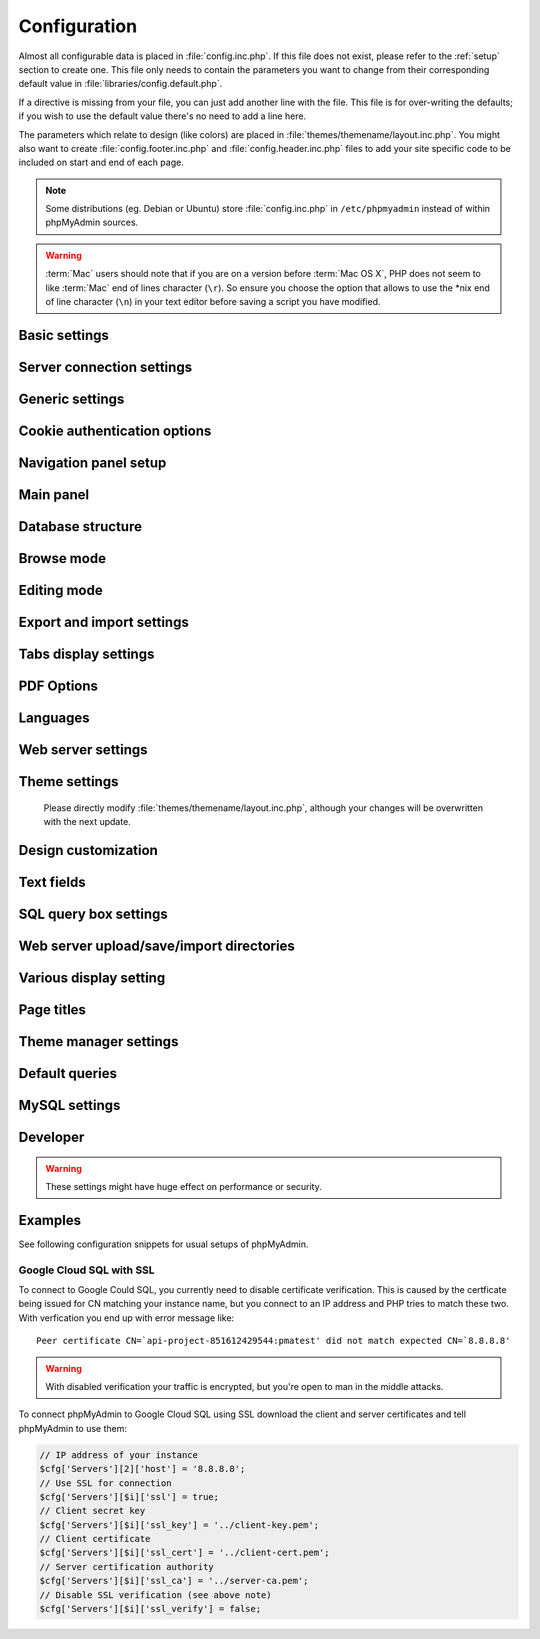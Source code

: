 .. index:: config.inc.php

.. _config:

Configuration
=============

Almost all configurable data is placed in :file:`config.inc.php`. If this file
does not exist, please refer to the :ref:`setup` section to create one. This
file only needs to contain the parameters you want to change from their
corresponding default value in :file:`libraries/config.default.php`.

If a directive is missing from your file, you can just add another line with
the file. This file is for over-writing the defaults; if you wish to use the
default value there's no need to add a line here.

The parameters which relate to design (like colors) are placed in
:file:`themes/themename/layout.inc.php`. You might also want to create
:file:`config.footer.inc.php` and :file:`config.header.inc.php` files to add
your site specific code to be included on start and end of each page.

.. note::

    Some distributions (eg. Debian or Ubuntu) store :file:`config.inc.php` in
    ``/etc/phpmyadmin`` instead of within phpMyAdmin sources.

.. warning::

    :term:`Mac` users should note that if you are on a version before
    :term:`Mac OS X`, PHP does not seem to
    like :term:`Mac` end of lines character (``\r``). So
    ensure you choose the option that allows to use the \*nix end of line
    character (``\n``) in your text editor before saving a script you have
    modified.

Basic settings
--------------

.. config:option:: $cfg['PmaAbsoluteUri']

    :type: string
    :default: ``''``

    .. deprecated:: 4.6.0
        
        This setting is no longer available since phpMyAdmin 4.6.0. Please
        adjust your webserver instead.

    Sets here the complete :term:`URL` (with full path) to your phpMyAdmin
    installation's directory. E.g.
    ``http://www.example.net/path_to_your_phpMyAdmin_directory/``.  Note also
    that the :term:`URL` on most of web servers are case–sensitive. Don’t
    forget the trailing slash at the end.

    Starting with version 2.3.0, it is advisable to try leaving this blank. In
    most cases phpMyAdmin automatically detects the proper setting. Users of
    port forwarding will need to set :config:option:`$cfg['PmaAbsoluteUri']`
    (`more info <https://sourceforge.net/p/phpmyadmin/support-requests/795/>`_).

    A good test is to browse a table, edit a row and save it. There should be
    an error message if phpMyAdmin is having trouble auto–detecting the correct
    value. If you get an error that this must be set or if the autodetect code
    fails to detect your path, please post a bug report on our bug tracker so
    we can improve the code.

    .. seealso:: :ref:`faq1_40`

.. config:option:: $cfg['PmaNoRelation_DisableWarning']

    :type: boolean
    :default: false

    Starting with version 2.3.0 phpMyAdmin offers a lot of features to
    work with master / foreign – tables (see :config:option:`$cfg['Servers'][$i]['pmadb']`).

    If you tried to set this
    up and it does not work for you, have a look on the :guilabel:`Structure` page
    of one database where you would like to use it. You will find a link
    that will analyze why those features have been disabled.

    If you do not want to use those features set this variable to ``true`` to
    stop this message from appearing.

.. config:option:: $cfg['SuhosinDisableWarning']

    :type: boolean
    :default: false

    A warning is displayed on the main page if Suhosin is detected.

    You can set this parameter to ``true`` to stop this message from appearing.

.. config:option:: $cfg['LoginCookieValidityDisableWarning']

    :type: boolean
    :default: false

    A warning is displayed on the main page if the PHP parameter
    session.gc_maxlifetime is lower than cookie validity configured in phpMyAdmin.

    You can set this parameter to ``true`` to stop this message from appearing.

.. config:option:: $cfg['ServerLibraryDifference_DisableWarning']

    :type: boolean
    :default: false

    A warning is displayed on the main page if there is a difference
    between the MySQL library and server version.

    You can set this parameter to ``true`` to stop this message from appearing.

.. config:option:: $cfg['ReservedWordDisableWarning']

    :type: boolean
    :default: false

    This warning is displayed on the Structure page of a table if one or more
    column names match with words which are MySQL reserved.

    If you want to turn off this warning, you can set it to ``true`` and
    warning will no longer be displayed.

.. config:option:: $cfg['TranslationWarningThreshold']

    :type: integer
    :default: 80

    Show warning about incomplete translations on certain threshold.

.. config:option:: $cfg['SendErrorReports']

    :type: string
    :default: ``'ask'``

    Sets the default behavior for JavaScript error reporting.

    Whenever an error is detected in the JavaScript execution, an error report
    may be sent to the phpMyAdmin team if the user agrees.

    The default setting of ``'ask'`` will ask the user everytime there is a new
    error report. However you can set this parameter to ``'always'`` to send error
    reports without asking for confirmation or you can set it to ``'never'`` to
    never send error reports.

    This directive is available both in the configuration file and in users
    preferences. If the person in charge of a multi-user installation prefers
    to disable this feature for all users, a value of ``'never'`` should be
    set, and the :config:option:`$cfg['UserprefsDisallow']` directive should
    contain ``'SendErrorReports'`` in one of its array values.

.. config:option:: $cfg['ConsoleEnterExecutes']

    :type: boolean
    :default: false

    Setting this to ``true`` allows the user to execute queries by pressing Enter
    instead of Ctrl+Enter. A new line can be inserted by pressing Shift + Enter.

    The behaviour of the console can be temporarily changed using console's
    settings interface.

.. config:option:: $cfg['AllowThirdPartyFraming']

    :type: boolean
    :default: false

    Setting this to ``true`` allows phpMyAdmin to be included inside a frame,
    and is a potential security hole allowing cross-frame scripting attacks or
    clickjacking.

Server connection settings
--------------------------

.. config:option:: $cfg['Servers']

    :type: array
    :default: one server array with settings listed below

    Since version 1.4.2, phpMyAdmin supports the administration of multiple
    MySQL servers. Therefore, a :config:option:`$cfg['Servers']`-array has been
    added which contains the login information for the different servers. The
    first :config:option:`$cfg['Servers'][$i]['host']` contains the hostname of
    the first server, the second :config:option:`$cfg['Servers'][$i]['host']`
    the hostname of the second server, etc. In
    :file:`libraries/config.default.php`, there is only one section for server
    definition, however you can put as many as you need in
    :file:`config.inc.php`, copy that block or needed parts (you don't have to
    define all settings, just those you need to change).

    .. note::

        The :config:option:`$cfg['Servers']` array starts with
        $cfg['Servers'][1]. Do not use $cfg['Servers'][0]. If you want more
        than one server, just copy following section (including $i
        incrementation) serveral times. There is no need to define full server
        array, just define values you need to change.


.. config:option:: $cfg['Servers'][$i]['host']

    :type: string
    :default: ``'localhost'``

    The hostname or :term:`IP` address of your $i-th MySQL-server. E.g.
    ``localhost``.

    Possible values are:

    * hostname, e.g., ``'localhost'`` or ``'mydb.example.org'``
    * IP address, e.g., ``'127.0.0.1'`` or ``'192.168.10.1'``
    * dot - ``'.'``, i.e., use named pipes on windows systems
    * empty - ``''``, disables this server

    .. note::

        phpMyAdmin supports connecting to MySQL servers reachable via IPv6 only.
		To connect to an IPv6 MySQL server, enter its IPv6 address in this field.

.. config:option:: $cfg['Servers'][$i]['port']

    :type: string
    :default: ``''``

    The port-number of your $i-th MySQL-server. Default is 3306 (leave
    blank).

    .. note::

       If you use ``localhost`` as the hostname, MySQL ignores this port number
       and connects with the socket, so if you want to connect to a port
       different from the default port, use ``127.0.0.1`` or the real hostname
       in :config:option:`$cfg['Servers'][$i]['host']`.

.. config:option:: $cfg['Servers'][$i]['socket']

    :type: string
    :default: ``''``

    The path to the socket to use. Leave blank for default. To determine
    the correct socket, check your MySQL configuration or, using the
    :command:`mysql` command–line client, issue the ``status`` command. Among the
    resulting information displayed will be the socket used.

.. config:option:: $cfg['Servers'][$i]['ssl']

    :type: boolean
    :default: false

    Whether to enable SSL for the connection between phpMyAdmin and the MySQL server.

    When using the ``'mysql'`` extension,
    none of the remaining ``'ssl...'`` configuration options apply.

    We strongly recommend the ``'mysqli'`` extension when using this option.

    .. seealso:: :ref:`example-google-ssl`

.. config:option:: $cfg['Servers'][$i]['ssl_key']

    :type: string
    :default: NULL

    Path to the key file when using SSL for connecting to the MySQL server.

    For example:

    .. code-block:: php

        $cfg['Servers'][$i]['ssl_key'] = '/etc/mysql/server-key.pem';

    .. seealso:: :ref:`example-google-ssl`

.. config:option:: $cfg['Servers'][$i]['ssl_cert']

    :type: string
    :default: NULL

    Path to the cert file when using SSL for connecting to the MySQL server.

    .. seealso:: :ref:`example-google-ssl`

.. config:option:: $cfg['Servers'][$i]['ssl_ca']

    :type: string
    :default: NULL

    Path to the CA file when using SSL for connecting to the MySQL server.

    .. seealso:: :ref:`example-google-ssl`

.. config:option:: $cfg['Servers'][$i]['ssl_ca_path']

    :type: string
    :default: NULL

    Directory containing trusted SSL CA certificates in PEM format.

.. config:option:: $cfg['Servers'][$i]['ssl_ciphers']

    :type: string
    :default: NULL

    List of allowable ciphers for SSL connections to the MySQL server.

.. config:option:: $cfg['Servers'][$i]['ssl_verify']

    :type: boolean
    :default: true

    If your PHP install uses the MySQL Native Driver (mysqlnd), your
    MySQL server is 5.6 or later, and your SSL certificate is self-signed,
    there is a chance your SSL connection will fail due to validation.
    Setting this to ``false`` will disable the validation check.

    Since PHP 5.6.0 it also verifies whether server name matches CN of it's
    certificate. There is currently no way to disable just this check without
    disabling complete SSL verification.

    .. note::

        This flag only works with PHP 5.6.16 or later.

    .. seealso:: :ref:`example-google-ssl`

.. config:option:: $cfg['Servers'][$i]['connect_type']

    :type: string
    :default: ``'tcp'``

    What type connection to use with the MySQL server. Your options are
    ``'socket'`` and ``'tcp'``. It defaults to tcp as that is nearly guaranteed
    to be available on all MySQL servers, while sockets are not supported on
    some platforms. To use the socket mode, your MySQL server must be on the
    same machine as the Web server.

.. config:option:: $cfg['Servers'][$i]['compress']

    :type: boolean
    :default: false

    Whether to use a compressed protocol for the MySQL server connection
    or not (experimental).

.. _controlhost:
.. config:option:: $cfg['Servers'][$i]['controlhost']

    :type: string
    :default: ``''``

    Permits to use an alternate host to hold the configuration storage
    data.

.. _controlport:
.. config:option:: $cfg['Servers'][$i]['controlport']

    :type: string
    :default: ``''``

    Permits to use an alternate port to connect to the host that
    holds the configuration storage.

.. _controluser:
.. config:option:: $cfg['Servers'][$i]['controluser']

    :type: string
    :default: ``''``

.. config:option:: $cfg['Servers'][$i]['controlpass']

    :type: string
    :default: ``''``

    This special account is used for 2 distinct purposes: to make possible all
    relational features (see :config:option:`$cfg['Servers'][$i]['pmadb']`).

    .. versionchanged:: 2.2.5
        those were called ``stduser`` and ``stdpass``

    .. seealso:: :ref:`setup`, :ref:`authentication_modes`, :ref:`linked-tables`

.. config:option:: $cfg['Servers'][$i]['auth_type']

    :type: string
    :default: ``'cookie'``

    Whether config or cookie or :term:`HTTP` or signon authentication should be
    used for this server.

    * 'config' authentication (``$auth_type = 'config'``) is the plain old
      way: username and password are stored in :file:`config.inc.php`.
    * 'cookie' authentication mode (``$auth_type = 'cookie'``) allows you to
      log in as any valid MySQL user with the help of cookies.
    * 'http' authentication allows you to log in as any
      valid MySQL user via HTTP-Auth.
    * 'signon' authentication mode (``$auth_type = 'signon'``) allows you to
      log in from prepared PHP session data or using supplied PHP script.

    .. seealso:: :ref:`authentication_modes`

.. _servers_auth_http_realm:
.. config:option:: $cfg['Servers'][$i]['auth_http_realm']

    :type: string
    :default: ``''``

    When using auth\_type = ``http``, this field allows to define a custom
    :term:`HTTP` Basic Auth Realm which will be displayed to the user. If not
    explicitly specified in your configuration, a string combined of
    "phpMyAdmin " and either :config:option:`$cfg['Servers'][$i]['verbose']` or
    :config:option:`$cfg['Servers'][$i]['host']` will be used.

.. _servers_user:
.. config:option:: $cfg['Servers'][$i]['user']

    :type: string
    :default: ``'root'``

.. config:option:: $cfg['Servers'][$i]['password']

    :type: string
    :default: ``''``

    When using :config:option:`$cfg['Servers'][$i]['auth_type']` set to
    'config', this is the user/password-pair which phpMyAdmin will use to
    connect to the MySQL server. This user/password pair is not needed when
    :term:`HTTP` or cookie authentication is used
    and should be empty.

.. _servers_nopassword:
.. config:option:: $cfg['Servers'][$i]['nopassword']

    :type: boolean
    :default: false

    Allow attempt to log in without password when a login with password
    fails. This can be used together with http authentication, when
    authentication is done some other way and phpMyAdmin gets user name
    from auth and uses empty password for connecting to MySQL. Password
    login is still tried first, but as fallback, no password method is
    tried.

.. _servers_only_db:
.. config:option:: $cfg['Servers'][$i]['only_db']

    :type: string or array
    :default: ``''``

    If set to a (an array of) database name(s), only this (these)
    database(s) will be shown to the user. Since phpMyAdmin 2.2.1,
    this/these database(s) name(s) may contain MySQL wildcards characters
    ("\_" and "%"): if you want to use literal instances of these
    characters, escape them (I.E. use ``'my\_db'`` and not ``'my_db'``).

    This setting is an efficient way to lower the server load since the
    latter does not need to send MySQL requests to build the available
    database list. But **it does not replace the privileges rules of the
    MySQL database server**. If set, it just means only these databases
    will be displayed but **not that all other databases can't be used.**

    An example of using more that one database:

    .. code-block:: php

        $cfg['Servers'][$i]['only_db'] = array('db1', 'db2');

    .. versionchanged:: 4.0.0
        Previous versions permitted to specify the display order of
        the database names via this directive.

.. config:option:: $cfg['Servers'][$i]['hide_db']

    :type: string
    :default: ``''``

    Regular expression for hiding some databases from unprivileged users.
    This only hides them from listing, but a user is still able to access
    them (using, for example, the SQL query area). To limit access, use
    the MySQL privilege system.  For example, to hide all databases
    starting with the letter "a", use

    .. code-block:: php

        $cfg['Servers'][$i]['hide_db'] = '^a';

    and to hide both "db1" and "db2" use

    .. code-block:: php

        $cfg['Servers'][$i]['hide_db'] = '^(db1|db2)$';

    More information on regular expressions can be found in the `PCRE
    pattern syntax
    <http://php.net/manual/en/reference.pcre.pattern.syntax.php>`_ portion
    of the PHP reference manual.

.. config:option:: $cfg['Servers'][$i]['verbose']

    :type: string
    :default: ``''``

    Only useful when using phpMyAdmin with multiple server entries. If
    set, this string will be displayed instead of the hostname in the
    pull-down menu on the main page. This can be useful if you want to
    show only certain databases on your system, for example. For HTTP
    auth, all non-US-ASCII characters will be stripped.

.. config:option:: $cfg['Servers'][$i]['pmadb']

    :type: string
    :default: ``''``

    The name of the database containing the phpMyAdmin configuration
    storage.

    See the :ref:`linked-tables`  section in this document to see the benefits of
    this feature, and for a quick way of creating this database and the needed
    tables.

    If you are the only user of this phpMyAdmin installation, you can use your
    current database to store those special tables; in this case, just put your
    current database name in :config:option:`$cfg['Servers'][$i]['pmadb']`. For a
    multi-user installation, set this parameter to the name of your central
    database containing the phpMyAdmin configuration storage.

.. _bookmark:
.. config:option:: $cfg['Servers'][$i]['bookmarktable']

    :type: string or false
    :default: ``''``

    Since release 2.2.0 phpMyAdmin allows users to bookmark queries. This
    can be useful for queries you often run. To allow the usage of this
    functionality:

    * set up :config:option:`$cfg['Servers'][$i]['pmadb']` and the phpMyAdmin configuration storage
    * enter the table name in :config:option:`$cfg['Servers'][$i]['bookmarktable']`

    This feature can be disabled by setting the configuration to ``false``.

.. _relation:
.. config:option:: $cfg['Servers'][$i]['relation']

    :type: string or false
    :default: ``''``

    Since release 2.2.4 you can describe, in a special 'relation' table,
    which column is a key in another table (a foreign key). phpMyAdmin
    currently uses this to:

    * make clickable, when you browse the master table, the data values that
      point to the foreign table;
    * display in an optional tool-tip the "display column" when browsing the
      master table, if you move the mouse to a column containing a foreign
      key (use also the 'table\_info' table); (see :ref:`faqdisplay`)
    * in edit/insert mode, display a drop-down list of possible foreign keys
      (key value and "display column" are shown) (see :ref:`faq6_21`)
    * display links on the table properties page, to check referential
      integrity (display missing foreign keys) for each described key;
    * in query-by-example, create automatic joins (see :ref:`faq6_6`)
    * enable you to get a :term:`PDF` schema of
      your database (also uses the table\_coords table).

    The keys can be numeric or character.

    To allow the usage of this functionality:

    * set up :config:option:`$cfg['Servers'][$i]['pmadb']` and the phpMyAdmin configuration storage
    * put the relation table name in :config:option:`$cfg['Servers'][$i]['relation']`
    * now as normal user open phpMyAdmin and for each one of your tables
      where you want to use this feature, click :guilabel:`Structure/Relation view/`
      and choose foreign columns.

    This feature can be disabled by setting the configuration to ``false``.

    .. note::

        In the current version, ``master_db`` must be the same as ``foreign_db``.
        Those columns have been put in future development of the cross-db
        relations.

.. _table_info:
.. config:option:: $cfg['Servers'][$i]['table_info']

    :type: string or false
    :default: ``''``

    Since release 2.3.0 you can describe, in a special 'table\_info'
    table, which column is to be displayed as a tool-tip when moving the
    cursor over the corresponding key. This configuration variable will
    hold the name of this special table. To allow the usage of this
    functionality:

    * set up :config:option:`$cfg['Servers'][$i]['pmadb']` and the phpMyAdmin configuration storage
    * put the table name in :config:option:`$cfg['Servers'][$i]['table\_info']` (e.g.
      ``pma__table_info``)
    * then for each table where you want to use this feature, click
      "Structure/Relation view/Choose column to display" to choose the
      column.

    This feature can be disabled by setting the configuration to ``false``.

    .. seealso:: :ref:`faqdisplay`

.. _table_coords:
.. config:option:: $cfg['Servers'][$i]['table_coords']

    :type: string or false
    :default: ``''``

.. config:option:: $cfg['Servers'][$i]['pdf_pages']

    :type: string or false
    :default: ``''``

    Since release 2.3.0 you can have phpMyAdmin create :term:`PDF` pages
    showing the relations between your tables. Further, the designer interface
    permits visually managing the relations. To do this it needs two tables
    "pdf\_pages" (storing information about the available :term:`PDF` pages)
    and "table\_coords" (storing coordinates where each table will be placed on
    a :term:`PDF` schema output).  You must be using the "relation" feature.

    To allow the usage of this functionality:

    * set up :config:option:`$cfg['Servers'][$i]['pmadb']` and the phpMyAdmin configuration storage
    * put the correct table names in
      :config:option:`$cfg['Servers'][$i]['table\_coords']` and
      :config:option:`$cfg['Servers'][$i]['pdf\_pages']`

    This feature can be disabled by setting either of the configurations to ``false``.

    .. seealso:: :ref:`faqpdf`.

.. _col_com:
.. config:option:: $cfg['Servers'][$i]['column_info']

    :type: string or false
    :default: ``''``

    This part requires a content update!  Since release 2.3.0 you can
    store comments to describe each column for each table. These will then
    be shown on the "printview".

    Starting with release 2.5.0, comments are consequently used on the table
    property pages and table browse view, showing up as tool-tips above the
    column name (properties page) or embedded within the header of table in
    browse view. They can also be shown in a table dump. Please see the
    relevant configuration directives later on.

    Also new in release 2.5.0 is a MIME- transformation system which is also
    based on the following table structure. See :ref:`transformations` for
    further information. To use the MIME- transformation system, your
    column\_info table has to have the three new columns 'mimetype',
    'transformation', 'transformation\_options'.

    Starting with release 4.3.0, a new input-oriented transformation system
    has been introduced. Also, backward compatibility code used in the old
    transformations system was removed. As a result, an update to column\_info
    table is necessary for previous transformations and the new input-oriented
    transformation system to work. phpMyAdmin will upgrade it automatically
    for you by analyzing your current column\_info table structure.
    However, if something goes wrong with the auto-upgrade then you can
    use the SQL script found in ``./sql/upgrade_column_info_4_3_0+.sql``
    to upgrade it manually.

    To allow the usage of this functionality:

    * set up :config:option:`$cfg['Servers'][$i]['pmadb']` and the phpMyAdmin configuration storage
    * put the table name in :config:option:`$cfg['Servers'][$i]['column\_info']` (e.g.
      ``pma__column_info``)
    * to update your PRE-2.5.0 Column\_comments table use this:  and
      remember that the Variable in :file:`config.inc.php` has been renamed from
      :config:option:`$cfg['Servers'][$i]['column\_comments']` to
      :config:option:`$cfg['Servers'][$i]['column\_info']`

      .. code-block:: mysql

           ALTER TABLE `pma__column_comments`
           ADD `mimetype` VARCHAR( 255 ) NOT NULL,
           ADD `transformation` VARCHAR( 255 ) NOT NULL,
           ADD `transformation_options` VARCHAR( 255 ) NOT NULL;
    * to update your PRE-4.3.0 Column\_info table manually use this
      ``./sql/upgrade_column_info_4_3_0+.sql`` SQL script.

    This feature can be disabled by setting the configuration to ``false``.

    .. note::

        For auto-upgrade functionality to work, your
        ``$cfg['Servers'][$i]['controluser']`` must have ALTER privilege on
        ``phpmyadmin`` database. See the `MySQL documentation for GRANT
        <http://dev.mysql.com/doc/refman/5.7/en/grant.html>`_ on how to
        ``GRANT`` privileges to a user.

.. _history:
.. config:option:: $cfg['Servers'][$i]['history']

    :type: string or false
    :default: ``''``

    Since release 2.5.0 you can store your :term:`SQL` history, which means all
    queries you entered manually into the phpMyAdmin interface. If you don't
    want to use a table-based history, you can use the JavaScript-based
    history.

    Using that, all your history items are deleted when closing the window.
    Using :config:option:`$cfg['QueryHistoryMax']` you can specify an amount of
    history items you want to have on hold. On every login, this list gets cut
    to the maximum amount.

    The query history is only available if JavaScript is enabled in
    your browser.

    To allow the usage of this functionality:

    * set up :config:option:`$cfg['Servers'][$i]['pmadb']` and the phpMyAdmin configuration storage
    * put the table name in :config:option:`$cfg['Servers'][$i]['history']` (e.g.
      ``pma__history``)

    This feature can be disabled by setting the configuration to ``false``.

.. _recent:
.. config:option:: $cfg['Servers'][$i]['recent']

    :type: string or false
    :default: ``''``

    Since release 3.5.0 you can show recently used tables in the
    navigation panel. It helps you to jump across table directly, without
    the need to select the database, and then select the table. Using
    :config:option:`$cfg['NumRecentTables']` you can configure the maximum number
    of recent tables shown. When you select a table from the list, it will jump to
    the page specified in :config:option:`$cfg['NavigationTreeDefaultTabTable']`.

    Without configuring the storage, you can still access the recently used tables,
    but it will disappear after you logout.

    To allow the usage of this functionality persistently:

    * set up :config:option:`$cfg['Servers'][$i]['pmadb']` and the phpMyAdmin configuration storage
    * put the table name in :config:option:`$cfg['Servers'][$i]['recent']` (e.g.
      ``pma__recent``)

    This feature can be disabled by setting the configuration to ``false``.

.. _favorite:
.. config:option:: $cfg['Servers'][$i]['favorite']

    :type: string or false
    :default: ``''``

    Since release 4.2.0 you can show a list of selected tables in the
    navigation panel. It helps you to jump to the table directly, without
    the need to select the database, and then select the table. When you
    select a table from the list, it will jump to the page specified in
    :config:option:`$cfg['NavigationTreeDefaultTabTable']`.
    
    You can add tables to this list or remove tables from it in database
    structure page by clicking on the star icons next to table names. Using
    :config:option:`$cfg['NumFavoriteTables']` you can configure the maximum
    number of favorite tables shown.

    Without configuring the storage, you can still access the favorite tables,
    but it will disappear after you logout.

    To allow the usage of this functionality persistently:

    * set up :config:option:`$cfg['Servers'][$i]['pmadb']` and the phpMyAdmin configuration storage
    * put the table name in :config:option:`$cfg['Servers'][$i]['favorite']` (e.g.
      ``pma__favorite``)

    This feature can be disabled by setting the configuration to ``false``.

.. _table_uiprefs:
.. config:option:: $cfg['Servers'][$i]['table_uiprefs']

    :type: string or false
    :default: ``''``

    Since release 3.5.0 phpMyAdmin can be configured to remember several
    things (sorted column :config:option:`$cfg['RememberSorting']`, column order,
    and column visibility from a database table) for browsing tables. Without
    configuring the storage, these features still can be used, but the values will
    disappear after you logout.

    To allow the usage of these functionality persistently:

    * set up :config:option:`$cfg['Servers'][$i]['pmadb']` and the phpMyAdmin configuration storage
    * put the table name in :config:option:`$cfg['Servers'][$i]['table\_uiprefs']` (e.g.
      ``pma__table_uiprefs``)

    This feature can be disabled by setting the configuration to ``false``.

.. _configurablemenus:
.. config:option:: $cfg['Servers'][$i]['users']

    :type: string or false
    :default: ``''``

.. config:option:: $cfg['Servers'][$i]['usergroups']

    :type: string or false
    :default: ``''``

    Since release 4.1.0 you can create different user groups with menu items
    attached to them. Users can be assigned to these groups and the logged in
    user would only see menu items configured to the usergroup he is assigned to.
    To do this it needs two tables "usergroups" (storing allowed menu items for each
    user group) and "users" (storing users and their assignments to user groups).

    To allow the usage of this functionality:

    * set up :config:option:`$cfg['Servers'][$i]['pmadb']` and the phpMyAdmin configuration storage
    * put the correct table names in
      :config:option:`$cfg['Servers'][$i]['users']` (e.g. ``pma__users``) and
      :config:option:`$cfg['Servers'][$i]['usergroups']` (e.g. ``pma__usergroups``)

    This feature can be disabled by setting either of the configurations to ``false``.

.. _navigationhiding:
.. config:option:: $cfg['Servers'][$i]['navigationhiding']

    :type: string or false
    :default: ``''``

    Since release 4.1.0 you can hide/show items in the navigation tree.

    To allow the usage of this functionality:

    * set up :config:option:`$cfg['Servers'][$i]['pmadb']` and the phpMyAdmin configuration storage
    * put the table name in :config:option:`$cfg['Servers'][$i]['navigationhiding']` (e.g.
      ``pma__navigationhiding``)

    This feature can be disabled by setting the configuration to ``false``.

.. _central_columns:
.. config:option:: $cfg['Servers'][$i]['central_columns']

    :type: string or false
    :default: ``''``

    Since release 4.3.0 you can have a central list of columns per database.
    You can add/remove columns to the list as per your requirement. These columns
    in the central list will be available to use while you create a new column for
    a table or create a table itself. You can select a column from central list
    while creating a new column, it will save you from writing the same column definition
    over again or from writing different names for similar column.

    To allow the usage of this functionality:

    * set up :config:option:`$cfg['Servers'][$i]['pmadb']` and the phpMyAdmin configuration storage
    * put the table name in :config:option:`$cfg['Servers'][$i]['central_columns']` (e.g.
      ``pma__central_columns``)

    This feature can be disabled by setting the configuration to ``false``.

.. _designer_settings:
.. config:option:: $cfg['Servers'][$i]['designer_settings']

    :type: string or false
    :default: ``''``

    Since release 4.5.0 your designer settings can be remembered.
    Your choice regarding 'Angular/Direct Links', 'Snap to Grid', 'Toggle Relation Lines',
    'Small/Big All', 'Move Menu' and 'Pin Text' can be remembered persistently.

    To allow the usage of this functionality:

    * set up :config:option:`$cfg['Servers'][$i]['pmadb']` and the phpMyAdmin configuration storage
    * put the table name in :config:option:`$cfg['Servers'][$i]['designer_settings']` (e.g.
      ``pma__designer_settings``)

    This feature can be disabled by setting the configuration to ``false``.

.. _savedsearches:
.. config:option:: $cfg['Servers'][$i]['savedsearches']

    :type: string or false
    :default: ``''``

    Since release 4.2.0 you can save and load query-by-example searches from the Database > Query panel.

    To allow the usage of this functionality:

    * set up :config:option:`$cfg['Servers'][$i]['pmadb']` and the phpMyAdmin configuration storage
    * put the table name in :config:option:`$cfg['Servers'][$i]['savedsearches']` (e.g.
      ``pma__savedsearches``)

    This feature can be disabled by setting the configuration to ``false``.

.. _export_templates:
.. config:option:: $cfg['Servers'][$i]['export_templates']

    :type: string or false
    :default: ``''``

    Since release 4.5.0 you can save and load export templates.

    To allow the usage of this functionality:

    * set up :config:option:`$cfg['Servers'][$i]['pmadb']` and the phpMyAdmin configuration storage
    * put the table name in :config:option:`$cfg['Servers'][$i]['export_templates']` (e.g.
      ``pma__export_templates``)

    This feature can be disabled by setting the configuration to ``false``.

.. _tracking:
.. config:option:: $cfg['Servers'][$i]['tracking']

    :type: string or false
    :default: ``''``

    Since release 3.3.x a tracking mechanism is available. It helps you to
    track every :term:`SQL` command which is
    executed by phpMyAdmin. The mechanism supports logging of data
    manipulation and data definition statements. After enabling it you can
    create versions of tables.

    The creation of a version has two effects:

    * phpMyAdmin saves a snapshot of the table, including structure and
      indexes.
    * phpMyAdmin logs all commands which change the structure and/or data of
      the table and links these commands with the version number.

    Of course you can view the tracked changes. On the :guilabel:`Tracking`
    page a complete report is available for every version. For the report you
    can use filters, for example you can get a list of statements within a date
    range. When you want to filter usernames you can enter \* for all names or
    you enter a list of names separated by ','. In addition you can export the
    (filtered) report to a file or to a temporary database.

    To allow the usage of this functionality:

    * set up :config:option:`$cfg['Servers'][$i]['pmadb']` and the phpMyAdmin configuration storage
    * put the table name in :config:option:`$cfg['Servers'][$i]['tracking']` (e.g.
      ``pma__tracking``)

    This feature can be disabled by setting the configuration to ``false``.

.. _tracking2:
.. config:option:: $cfg['Servers'][$i]['tracking_version_auto_create']

    :type: boolean
    :default: false

    Whether the tracking mechanism creates versions for tables and views
    automatically.

    If this is set to true and you create a table or view with

    * CREATE TABLE ...
    * CREATE VIEW ...

    and no version exists for it, the mechanism will create a version for
    you automatically.

.. _tracking3:
.. config:option:: $cfg['Servers'][$i]['tracking_default_statements']

    :type: string
    :default: ``'CREATE TABLE,ALTER TABLE,DROP TABLE,RENAME TABLE,CREATE INDEX,DROP INDEX,INSERT,UPDATE,DELETE,TRUNCATE,REPLACE,CREATE VIEW,ALTER VIEW,DROP VIEW,CREATE DATABASE,ALTER DATABASE,DROP DATABASE'``

    Defines the list of statements the auto-creation uses for new
    versions.

.. _tracking4:
.. config:option:: $cfg['Servers'][$i]['tracking_add_drop_view']

    :type: boolean
    :default: true

    Whether a DROP VIEW IF EXISTS statement will be added as first line to
    the log when creating a view.

.. _tracking5:
.. config:option:: $cfg['Servers'][$i]['tracking_add_drop_table']

    :type: boolean
    :default: true

    Whether a DROP TABLE IF EXISTS statement will be added as first line
    to the log when creating a table.

.. _tracking6:
.. config:option:: $cfg['Servers'][$i]['tracking_add_drop_database']

    :type: boolean
    :default: true

    Whether a DROP DATABASE IF EXISTS statement will be added as first
    line to the log when creating a database.

.. _userconfig:
.. config:option:: $cfg['Servers'][$i]['userconfig']

    :type: string or false
    :default: ``''``

    Since release 3.4.x phpMyAdmin allows users to set most preferences by
    themselves and store them in the database.

    If you don't allow for storing preferences in
    :config:option:`$cfg['Servers'][$i]['pmadb']`, users can still personalize
    phpMyAdmin, but settings will be saved in browser's local storage, or, it
    is is unavailable, until the end of session.

    To allow the usage of this functionality:

    * set up :config:option:`$cfg['Servers'][$i]['pmadb']` and the phpMyAdmin configuration storage
    * put the table name in :config:option:`$cfg['Servers'][$i]['userconfig']`

    This feature can be disabled by setting the configuration to ``false``.

.. config:option:: $cfg['Servers'][$i]['MaxTableUiprefs']

    :type: integer
    :default: 100

    Maximum number of rows saved in
    :config:option:`$cfg['Servers'][$i]['table_uiprefs']` table.

    When tables are dropped or renamed,
    :config:option:`$cfg['Servers'][$i]['table_uiprefs']` may contain invalid data
    (referring to tables which no longer exist). We only keep this number of newest
    rows in :config:option:`$cfg['Servers'][$i]['table_uiprefs']` and automatically
    delete older rows.

.. config:option:: $cfg['Servers'][$i]['SessionTimeZone']

    :type: string
    :default: ``''``

    Sets the time zone used by phpMyAdmin. Leave blank to use the time zone of your
    database server. Possible values are explained at
    http://dev.mysql.com/doc/refman/5.7/en/time-zone-support.html

    This is useful when your database server uses a time zone which is different from the
    time zone you want to use in phpMyAdmin.

.. config:option:: $cfg['Servers'][$i]['AllowRoot']

    :type: boolean
    :default: true

    Whether to allow root access. This is just a shortcut for the
    :config:option:`$cfg['Servers'][$i]['AllowDeny']['rules']` below.

.. config:option:: $cfg['Servers'][$i]['AllowNoPassword']

    :type: boolean
    :default: false

    Whether to allow logins without a password. The default value of
    ``false`` for this parameter prevents unintended access to a MySQL
    server with was left with an empty password for root or on which an
    anonymous (blank) user is defined.

.. _servers_allowdeny_order:
.. config:option:: $cfg['Servers'][$i]['AllowDeny']['order']

    :type: string
    :default: ``''``

    If your rule order is empty, then :term:`IP`
    authorization is disabled.

    If your rule order is set to
    ``'deny,allow'`` then the system applies all deny rules followed by
    allow rules. Access is allowed by default. Any client which does not
    match a Deny command or does match an Allow command will be allowed
    access to the server.

    If your rule order is set to ``'allow,deny'``
    then the system applies all allow rules followed by deny rules. Access
    is denied by default. Any client which does not match an Allow
    directive or does match a Deny directive will be denied access to the
    server.

    If your rule order is set to ``'explicit'``, authorization is
    performed in a similar fashion to rule order 'deny,allow', with the
    added restriction that your host/username combination **must** be
    listed in the *allow* rules, and not listed in the *deny* rules. This
    is the **most** secure means of using Allow/Deny rules, and was
    available in Apache by specifying allow and deny rules without setting
    any order.

    Please also see :config:option:`$cfg['TrustedProxies']` for
    detecting IP address behind proxies.

.. _servers_allowdeny_rules:
.. config:option:: $cfg['Servers'][$i]['AllowDeny']['rules']

    :type: array of strings
    :default: array()

    The general format for the rules is as such:

    .. code-block:: none

        <'allow' | 'deny'> <username> [from] <ipmask>

    If you wish to match all users, it is possible to use a ``'%'`` as a
    wildcard in the *username* field.

    There are a few shortcuts you can
    use in the *ipmask* field as well (please note that those containing
    SERVER\_ADDRESS might not be available on all webservers):

    .. code-block:: none


        'all' -> 0.0.0.0/0
        'localhost' -> 127.0.0.1/8
        'localnetA' -> SERVER_ADDRESS/8
        'localnetB' -> SERVER_ADDRESS/16
        'localnetC' -> SERVER_ADDRESS/24

    Having an empty rule list is equivalent to either using ``'allow %
    from all'`` if your rule order is set to ``'deny,allow'`` or ``'deny %
    from all'`` if your rule order is set to ``'allow,deny'`` or
    ``'explicit'``.

    For the :term:`IP address` matching
    system, the following work:

    * ``xxx.xxx.xxx.xxx`` (an exact :term:`IP address`)
    * ``xxx.xxx.xxx.[yyy-zzz]`` (an :term:`IP address` range)
    * ``xxx.xxx.xxx.xxx/nn`` (CIDR, Classless Inter-Domain Routing type :term:`IP` addresses)

    But the following does not work:

    * ``xxx.xxx.xxx.xx[yyy-zzz]`` (partial :term:`IP` address range)

    For :term:`IPv6` addresses, the following work:

    * ``xxxx:xxxx:xxxx:xxxx:xxxx:xxxx:xxxx:xxxx`` (an exact :term:`IPv6` address)
    * ``xxxx:xxxx:xxxx:xxxx:xxxx:xxxx:xxxx:[yyyy-zzzz]`` (an :term:`IPv6` address range)
    * ``xxxx:xxxx:xxxx:xxxx/nn`` (CIDR, Classless Inter-Domain Routing type :term:`IPv6` addresses)

    But the following does not work:

    * ``xxxx:xxxx:xxxx:xxxx:xxxx:xxxx:xxxx:xx[yyy-zzz]`` (partial :term:`IPv6` address range)

.. config:option:: $cfg['Servers'][$i]['DisableIS']

    :type: boolean
    :default: false

    Disable using ``INFORMATION_SCHEMA`` to retrieve information (use
    ``SHOW`` commands instead), because of speed issues when many
    databases are present. Currently used in some parts of the code, more
    to come.

.. config:option:: $cfg['Servers'][$i]['SignonScript']

    :type: string
    :default: ``''``

    Name of PHP script to be sourced and executed to obtain login
    credentials. This is alternative approach to session based single
    signon. The script has to provide a function called
    ``get_login_credentials`` which returns list of username and
    password, accepting single parameter of existing username (can be
    empty). See :file:`examples/signon-script.php` for an example:

    .. literalinclude:: ../examples/signon-script.php
        :language: php

    .. seealso:: :ref:`auth_signon`

.. config:option:: $cfg['Servers'][$i]['SignonSession']

    :type: string
    :default: ``''``

    Name of session which will be used for signon authentication method.
    You should use something different than ``phpMyAdmin``, because this
    is session which phpMyAdmin uses internally. Takes effect only if
    :config:option:`$cfg['Servers'][$i]['SignonScript']` is not configured.

    .. seealso:: :ref:`auth_signon`

.. config:option:: $cfg['Servers'][$i]['SignonURL']

    :type: string
    :default: ``''``

    :term:`URL` where user will be redirected
    to log in for signon authentication method. Should be absolute
    including protocol.

    .. seealso:: :ref:`auth_signon`

.. config:option:: $cfg['Servers'][$i]['LogoutURL']

    :type: string
    :default: ``''``

    :term:`URL` where user will be redirected
    after logout (doesn't affect config authentication method). Should be
    absolute including protocol.

Generic settings
----------------

.. config:option:: $cfg['DisableShortcutKeys']

    :type: boolean
    :default: false

    You can disable phpMyAdmin shortcut keys by setting :config:option:`$cfg['DisableShortcutKeys']` to false.

.. config:option:: $cfg['ServerDefault']

    :type: integer
    :default: 1

    If you have more than one server configured, you can set
    :config:option:`$cfg['ServerDefault']` to any one of them to autoconnect to that
    server when phpMyAdmin is started, or set it to 0 to be given a list
    of servers without logging in.

    If you have only one server configured,
    :config:option:`$cfg['ServerDefault']` MUST be set to that server.

.. config:option:: $cfg['VersionCheck']

    :type: boolean
    :default: true

    Enables check for latest versions using JavaScript on the main phpMyAdmin
    page or by directly accessing :file:`version_check.php`.

    .. note::

        This setting can be adjusted by your vendor.

.. config:option:: $cfg['ProxyUrl']

    :type: string
    :default: ""

    The url of the proxy to be used when phpmyadmin needs to access the outside
    internet such as when retrieving the latest version info or submitting error
    reports.  You need this if the server where phpMyAdmin is installed does not
    have direct access to the internet.
    The format is: "hostname:portnumber"

.. config:option:: $cfg['ProxyUser']

    :type: string
    :default: ""

    The username for authenticating with the proxy. By default, no
    authentication is performed. If a username is supplied, Basic
    Authentication will be performed. No other types of authentication
    are currently supported.

.. config:option:: $cfg['ProxyPass']

    :type: string
    :default: ""

    The password for authenticating with the proxy.

.. config:option:: $cfg['MaxDbList']

    :type: integer
    :default: 100

    The maximum number of database names to be displayed in the main panel's
    database list.

.. config:option:: $cfg['MaxTableList']

    :type: integer
    :default: 250

    The maximum number of table names to be displayed in the main panel's
    list (except on the Export page).

.. config:option:: $cfg['ShowHint']

    :type: boolean
    :default: true

    Whether or not to show hints (for example, hints when hovering over
    table headers).

.. config:option:: $cfg['MaxCharactersInDisplayedSQL']

    :type: integer
    :default: 1000

    The maximum number of characters when a :term:`SQL` query is displayed. The
    default limit of 1000 should be correct to avoid the display of tons of
    hexadecimal codes that represent BLOBs, but some users have real
    :term:`SQL` queries that are longer than 1000 characters. Also, if a
    query's length exceeds this limit, this query is not saved in the history.

.. config:option:: $cfg['PersistentConnections']

    :type: boolean
    :default: false

    Whether `persistent connections <http://php.net/manual/en/features
    .persistent-connections.php>`_ should be used or not. Works with
    following extensions:

    * mysql (`mysql\_pconnect <http://php.net/manual/en/function.mysql-
      pconnect.php>`_),
    * mysqli (requires PHP 5.3.0 or newer, `more information
      <http://php.net/manual/en/mysqli.persistconns.php>`_).

.. config:option:: $cfg['ForceSSL']

    :type: boolean
    :default: false

    .. deprecated:: 4.6.0
        
        This setting is no longer available since phpMyAdmin 4.6.0. Please
        adjust your webserver instead.

    Whether to force using https while accessing phpMyAdmin. In a reverse
    proxy setup, setting this to ``true`` is not supported.

    .. note::

        In some setups (like separate SSL proxy or load balancer) you might
        have to set :config:option:`$cfg['PmaAbsoluteUri']` for correct
        redirection.

.. config:option:: $cfg['ExecTimeLimit']

    :type: integer [number of seconds]
    :default: 300

    Set the number of seconds a script is allowed to run. If seconds is
    set to zero, no time limit is imposed. This setting is used while
    importing/exporting dump files but has
    no effect when PHP is running in safe mode.

.. config:option:: $cfg['SessionSavePath']

    :type: string
    :default: ``''``

    Path for storing session data (`session\_save\_path PHP parameter
    <http://php.net/session_save_path>`_).

.. config:option:: $cfg['MemoryLimit']

    :type: string [number of bytes]
    :default: ``'-1'``

    Set the number of bytes a script is allowed to allocate. If set to
    ``'-1'``, no limit is imposed. If set to ``'0'``, no change of the
    memory limit is attempted and the :file:`php.ini` ``memory_limit`` is
    used.

    This setting is used while importing/exporting dump files
    so you definitely don't want to put here a too low
    value. It has no effect when PHP is running in safe mode.

    You can also use any string as in :file:`php.ini`, eg. '16M'. Ensure you
    don't omit the suffix (16 means 16 bytes!)

.. config:option:: $cfg['SkipLockedTables']

    :type: boolean
    :default: false

    Mark used tables and make it possible to show databases with locked
    tables (since MySQL 3.23.30).

.. config:option:: $cfg['ShowSQL']

    :type: boolean
    :default: true

    Defines whether :term:`SQL` queries
    generated by phpMyAdmin should be displayed or not.

.. config:option:: $cfg['RetainQueryBox']

    :type: boolean
    :default: false

    Defines whether the :term:`SQL` query box
    should be kept displayed after its submission.

.. config:option:: $cfg['CodemirrorEnable']

    :type: boolean
    :default: true

    Defines whether to use a Javascript code editor for SQL query boxes.
    CodeMirror provides syntax highlighting and line numbers.  However,
    middle-clicking for pasting the clipboard contents in some Linux
    distributions (such as Ubuntu) is not supported by all browsers.

.. config:option:: $cfg['DefaultForeignKeyChecks']

    :type: string
    :default: ``'default'``

    Default value of the checkbox for foreign key checks, to disable/enable
    foreign key checks for certain queries. The possible values are ``'default'``,
    ``'enable'`` or ``'disable'``. If set to ``'default'``, the value of the
    MySQL variable ``FOREIGN_KEY_CHECKS`` is used.

.. config:option:: $cfg['AllowUserDropDatabase']

    :type: boolean
    :default: false

    Defines whether normal users (non-administrator) are allowed to delete
    their own database or not. If set as false, the link :guilabel:`Drop
    Database` will not be shown, and even a ``DROP DATABASE mydatabase`` will
    be rejected. Quite practical for :term:`ISP` 's with many customers.

    .. note::

        This limitation of :term:`SQL` queries is not
        as strict as when using MySQL privileges. This is due to nature of
        :term:`SQL` queries which might be quite
        complicated.  So this choice should be viewed as help to avoid accidental
        dropping rather than strict privilege limitation.

.. config:option:: $cfg['Confirm']

    :type: boolean
    :default: true

    Whether a warning ("Are your really sure...") should be displayed when
    you're about to lose data.

.. config:option:: $cfg['UseDbSearch']

    :type: boolean
    :default: true

    Define whether the "search string inside database" is enabled or not.

.. config:option:: $cfg['IgnoreMultiSubmitErrors']

    :type: boolean
    :default: false

    Define whether phpMyAdmin will continue executing a multi-query
    statement if one of the queries fails. Default is to abort execution.

Cookie authentication options
-----------------------------

.. config:option:: $cfg['blowfish_secret']

    :type: string
    :default: ``''``

    The "cookie" auth\_type uses AES algorithm to encrypt the password. If you
    are using the "cookie" auth\_type, enter here a random passphrase of your
    choice. It will be used internally by the AES algorithm: you won’t be
    prompted for this passphrase. There is no maximum length for this secret.

    .. note::

        The configuration is called blowfish_secret for historical reasons as
        Blowfish algorithm was originally used to do the encryption.

    .. versionchanged:: 3.1.0
        Since version 3.1.0 phpMyAdmin can generate this on the fly, but it
        makes a bit weaker security as this generated secret is stored in
        session and furthermore it makes impossible to recall user name from
        cookie.

.. config:option:: $cfg['LoginCookieRecall']

    :type: boolean
    :default: true

    Define whether the previous login should be recalled or not in cookie
    authentication mode.

    This is automatically disabled if you do not have
    configured :config:option:`$cfg['blowfish_secret']`.

.. config:option:: $cfg['LoginCookieValidity']

    :type: integer [number of seconds]
    :default: 1440

    Define how long a login cookie is valid. Please note that php
    configuration option `session.gc\_maxlifetime
    <http://php.net/manual/en/session.configuration.php#ini.session.gc-
    maxlifetime>`_ might limit session validity and if the session is lost,
    the login cookie is also invalidated. So it is a good idea to set
    ``session.gc_maxlifetime`` at least to the same value of
    :config:option:`$cfg['LoginCookieValidity']`.

.. config:option:: $cfg['LoginCookieStore']

    :type: integer [number of seconds]
    :default: 0

    Define how long login cookie should be stored in browser. Default 0
    means that it will be kept for existing session. This is recommended
    for not trusted environments.

.. config:option:: $cfg['LoginCookieDeleteAll']

    :type: boolean
    :default: true

    If enabled (default), logout deletes cookies for all servers,
    otherwise only for current one. Setting this to false makes it easy to
    forget to log out from other server, when you are using more of them.

.. _AllowArbitraryServer:
.. config:option:: $cfg['AllowArbitraryServer']

    :type: boolean
    :default: false

    If enabled, allows you to log in to arbitrary servers using cookie
    authentication.

    .. note::

        Please use this carefully, as this may allow users access to MySQL servers
        behind the firewall where your :term:`HTTP` server is placed.
        See also :config:option:`$cfg['ArbitraryServerRegexp']`.

.. config:option:: $cfg['ArbitraryServerRegexp']

    :type: string
    :default: ``''``

    Restricts the MySQL servers to which the user can log in when
    :config:option:`$cfg['AllowArbitraryServer']` is enabled by
    matching the :term:`IP` or the hostname of the MySQL server
    to the given regular expression. The regular expression must be enclosed
    with a delimiter character.

.. config:option:: $cfg['CaptchaLoginPublicKey']

    :type: string
    :default: ``''``

    The public key for the reCaptcha service that can be obtained from
    http://www.google.com/recaptcha/intro/.

    reCaptcha will be then used in :ref:`cookie`.

.. config:option:: $cfg['CaptchaLoginPrivateKey']

    :type: string
    :default: ``''``

    The private key for the reCaptcha service that can be obtain from
    http://www.google.com/recaptcha/intro/.

    reCaptcha will be then used in :ref:`cookie`.

Navigation panel setup
----------------------

.. config:option:: $cfg['ShowDatabasesNavigationAsTree']

    :type: boolean
    :default: true

    In the navigation panel, replaces the database tree with a selector

.. config:option:: $cfg['FirstLevelNavigationItems']

    :type: integer
    :default: 100

    The number of first level databases that can be displayed on each page
    of navigation tree.

.. config:option:: $cfg['MaxNavigationItems']

    :type: integer
    :default: 50

    The number of items (tables, columns, indexes) that can be displayed on each
    page of the navigation tree.

.. config:option:: $cfg['NavigationTreeEnableGrouping']

    :type: boolean
    :default: true

    Defines whether to group the databases based on a common prefix
    in their name :config:option:`$cfg['NavigationTreeDbSeparator']`.

.. config:option:: $cfg['NavigationTreeDbSeparator']

    :type: string
    :default: ``'_'``

    The string used to separate the parts of the database name when
    showing them in a tree.

.. config:option:: $cfg['NavigationTreeTableSeparator']

    :type: string or array
    :default: ``'__'``

    Defines a string to be used to nest table spaces. This means if you have
    tables like ``first__second__third`` this will be shown as a three-level
    hierarchy like: first > second > third.  If set to false or empty, the
    feature is disabled. NOTE: You should not use this separator at the
    beginning or end of a table name or multiple times after another without
    any other characters in between.

.. config:option:: $cfg['NavigationTreeTableLevel']

    :type: integer
    :default: 1

    Defines how many sublevels should be displayed when splitting up
    tables by the above separator.

.. config:option:: $cfg['NumRecentTables']

    :type: integer
    :default: 10

    The maximum number of recently used tables shown in the navigation
    panel. Set this to 0 (zero) to disable the listing of recent tables.

.. config:option:: $cfg['NumFavoriteTables']

    :type: integer
    :default: 10

    The maximum number of favorite tables shown in the navigation
    panel. Set this to 0 (zero) to disable the listing of favorite tables.

.. config:option:: $cfg['ZeroConf']

    :type: boolean
    :default: true

    Enables Zero Configuration mode in which the user will be offered a choice to
    create phpMyAdmin configuration storage in the current database
    or use the existing one, if already present.

    This setting has no effect if the phpMyAdmin configuration storage database
    is properly created and the related configuration directives (such as
    :config:option:`$cfg['Servers'][$i]['pmadb']` and so on) are configured.

.. config:option:: $cfg['NavigationLinkWithMainPanel']

    :type: boolean
    :default: true

    Defines whether or not to link with main panel by highlighting
    the current database or table.

.. config:option:: $cfg['NavigationDisplayLogo']

    :type: boolean
    :default: true

    Defines whether or not to display the phpMyAdmin logo at the top of
    the navigation panel.

.. config:option:: $cfg['NavigationLogoLink']

    :type: string
    :default: ``'index.php'``

    Enter :term:`URL` where logo in the navigation panel will point to.
    For use especially with self made theme which changes this.
    For external URLs, you should include URL scheme as well.

.. config:option:: $cfg['NavigationLogoLinkWindow']

    :type: string
    :default: ``'main'``

    Whether to open the linked page in the main window (``main``) or in a
    new one (``new``). Note: use ``new`` if you are linking to
    ``phpmyadmin.net``.

.. config:option:: $cfg['NavigationTreeDisplayItemFilterMinimum']

    :type: integer
    :default: 30

    Defines the minimum number of items (tables, views, routines and
    events) to display a JavaScript filter box above the list of items in
    the navigation tree.

    To disable the filter completely some high number can be used (e.g. 9999)

.. config:option:: $cfg['NavigationTreeDisplayDbFilterMinimum']

    :type: integer
    :default: 30

    Defines the minimum number of databases to display a JavaScript filter
    box above the list of databases in the navigation tree.

    To disable the filter completely some high number can be used
    (e.g. 9999)

.. config:option:: $cfg['NavigationDisplayServers']

    :type: boolean
    :default: true

    Defines whether or not to display a server choice at the top of the
    navigation panel.

.. config:option:: $cfg['DisplayServersList']

    :type: boolean
    :default: false

    Defines whether to display this server choice as links instead of in a
    drop-down.

.. config:option:: $cfg['NavigationTreeDefaultTabTable']

    :type: string
    :default: ``'structure'``

    Defines the tab displayed by default when clicking the small icon next
    to each table name in the navigation panel. The possible values are the
    localized equivalent of:

    * ``structure``
    * ``sql``
    * ``search``
    * ``insert``
    * ``browse``

.. config:option:: $cfg['NavigationTreeDefaultTabTable2']

    :type: string
    :default: null

    Defines the tab displayed by default when clicking the second small icon next
    to each table name in the navigation panel. The possible values are the
    localized equivalent of:

    * ``(empty)``
    * ``structure``
    * ``sql``
    * ``search``
    * ``insert``
    * ``browse``

.. config:option:: $cfg['NavigationTreeEnableExpansion']

    :type: boolean
    :default: false

    Whether to offer the possibility of tree expansion in the navigation panel.

.. config:option:: $cfg['NavigationTreeShowTables']

    :type: boolean
    :default: true

    Whether to show tables under database in the navigation panel.

.. config:option:: $cfg['NavigationTreeShowViews']

    :type: boolean
    :default: true

    Whether to show views under database in the navigation panel.

.. config:option:: $cfg['NavigationTreeShowFunctions']

    :type: boolean
    :default: true

    Whether to show functions under database in the navigation panel.

.. config:option:: $cfg['NavigationTreeShowProcedures']

    :type: boolean
    :default: true

    Whether to show procedures under database in the navigation panel.

.. config:option:: $cfg['NavigationTreeShowEvents']

    :type: boolean
    :default: true

    Whether to show events under database in the navigation panel.


Main panel
----------

.. config:option:: $cfg['ShowStats']

    :type: boolean
    :default: true

    Defines whether or not to display space usage and statistics about
    databases and tables. Note that statistics requires at least MySQL
    3.23.3 and that, at this date, MySQL doesn't return such information
    for Berkeley DB tables.

.. config:option:: $cfg['ShowServerInfo']

    :type: boolean
    :default: true

    Defines whether to display detailed server information on main page.
    You can additionally hide more information by using
    :config:option:`$cfg['Servers'][$i]['verbose']`.

.. config:option:: $cfg['ShowPhpInfo']

    :type: boolean
    :default: false

.. config:option:: $cfg['ShowChgPassword']

    :type: boolean
    :default: true

.. config:option:: $cfg['ShowCreateDb']

    :type: boolean
    :default: true

    Defines whether to display the :guilabel:`PHP information` and
    :guilabel:`Change password` links and form for creating database or not at
    the starting main (right) frame. This setting does not check MySQL commands
    entered directly.

    Please note that to block the usage of ``phpinfo()`` in scripts, you have to
    put this in your :file:`php.ini`:

    .. code-block:: ini

        disable_functions = phpinfo()

    Also note that enabling the :guilabel:`Change password` link has no effect
    with config authentication mode: because of the hard coded password value
    in the configuration file, end users can't be allowed to change their
    passwords.

.. config:option:: $cfg['ShowGitRevision']

    :type: boolean
    :default: true

    Defines whether to display informations about the current Git revision (if
    applicable) on the main panel.

.. config:option:: $cfg['MysqlMinVersion']

    :type: array

    Defines the minimum supported MySQL version. The default is chosen
    by the phpMyAdmin team; however this directive was asked by a developer
    of the Plesk control panel to ease integration with older MySQL servers
    (where most of the phpMyAdmin features work).

Database structure
------------------

.. config:option:: $cfg['ShowDbStructureCreation']

    :type: boolean
    :default: false

    Defines whether the database structure page (tables list) has a
    "Creation" column that displays when each table was created.

.. config:option:: $cfg['ShowDbStructureLastUpdate']

    :type: boolean
    :default: false

    Defines whether the database structure page (tables list) has a "Last
    update" column that displays when each table was last updated.

.. config:option:: $cfg['ShowDbStructureLastCheck']

    :type: boolean
    :default: false

    Defines whether the database structure page (tables list) has a "Last
    check" column that displays when each table was last checked.

.. config:option:: $cfg['HideStructureActions']

    :type: boolean
    :default: true

    Defines whether the table structure actions are hidden under a "More"
    drop-down.

Browse mode
-----------

.. config:option:: $cfg['TableNavigationLinksMode']

    :type: string
    :default: ``'icons'``

    Defines whether the table navigation links contain ``'icons'``, ``'text'``
    or ``'both'``.

.. config:option:: $cfg['ActionLinksMode']

    :type: string
    :default: ``'both'``

    If set to ``icons``, will display icons instead of text for db and table
    properties links (like :guilabel:`Browse`, :guilabel:`Select`,
    :guilabel:`Insert`, ...). Can be set to ``'both'``
    if you want icons AND text. When set to ``text``, will only show text.

.. config:option:: $cfg['RowActionType']

    :type: string
    :default: ``'both'``

    Whether to display icons or text or both icons and text in table row action
    segment. Value can be either of ``'icons'``, ``'text'`` or ``'both'``.

.. config:option:: $cfg['ShowAll']

    :type: boolean
    :default: false

    Defines whether a user should be displayed a "Show all" button in browse
    mode or not in all cases. By default it is shown only on small tables (less
    than 500 rows) to avoid performance issues while getting too many rows.

.. config:option:: $cfg['MaxRows']

    :type: integer
    :default: 25

    Number of rows displayed when browsing a result set and no LIMIT
    clause is used. If the result set contains more rows, "Previous" and
    "Next" links will be shown. Possible values: 25,50,100,250,500.

.. config:option:: $cfg['Order']

    :type: string
    :default: ``'SMART'``

    Defines whether columns are displayed in ascending (``ASC``) order, in
    descending (``DESC``) order or in a "smart" (``SMART``) order - I.E.
    descending order for columns of type TIME, DATE, DATETIME and
    TIMESTAMP, ascending order else- by default.

    .. versionchanged:: 3.4.0
        Since phpMyAdmin 3.4.0 the default value is ``'SMART'``.

.. config:option:: $cfg['GridEditing']

    :type: string
    :default: ``'double-click'``

    Defines which action (``double-click`` or ``click``) triggers grid
    editing. Can be deactivated with the ``disabled`` value.

.. config:option:: $cfg['RelationalDisplay']

    :type: string
    :default: ``'K'``

    Defines the initial behavior for Options > Relational. ``K``, which
    is the default, displays the key while ``D`` shows the display column.

.. config:option:: $cfg['SaveCellsAtOnce']

    :type: boolean
    :default: false

    Defines whether or not to save all edited cells at once for grid
    editing.

Editing mode
------------

.. config:option:: $cfg['ProtectBinary']

    :type: boolean or string
    :default: ``'blob'``

    Defines whether ``BLOB`` or ``BINARY`` columns are protected from
    editing when browsing a table's content. Valid values are:

    * ``false`` to allow editing of all columns;
    * ``'blob'`` to allow editing of all columns except ``BLOBS``;
    * ``'noblob'`` to disallow editing of all columns except ``BLOBS`` (the
      opposite of ``'blob'``);
    * ``'all'`` to disallow editing of all ``BINARY`` or ``BLOB`` columns.

.. config:option:: $cfg['ShowFunctionFields']

    :type: boolean
    :default: true

    Defines whether or not MySQL functions fields should be initially
    displayed in edit/insert mode. Since version 2.10, the user can toggle
    this setting from the interface.

.. config:option:: $cfg['ShowFieldTypesInDataEditView']

    :type: boolean
    :default: true

    Defines whether or not type fields should be initially displayed in
    edit/insert mode. The user can toggle this setting from the interface.

.. config:option:: $cfg['InsertRows']

    :type: integer
    :default: 2

    Defines the maximum number of concurrent entries for the Insert page.

.. config:option:: $cfg['ForeignKeyMaxLimit']

    :type: integer
    :default: 100

    If there are fewer items than this in the set of foreign keys, then a
    drop-down box of foreign keys is presented, in the style described by
    the :config:option:`$cfg['ForeignKeyDropdownOrder']` setting.

.. config:option:: $cfg['ForeignKeyDropdownOrder']

    :type: array
    :default: array('content-id', 'id-content')

    For the foreign key drop-down fields, there are several methods of
    display, offering both the key and value data. The contents of the
    array should be one or both of the following strings: ``content-id``,
    ``id-content``.

Export and import settings
--------------------------

.. config:option:: $cfg['ZipDump']

    :type: boolean
    :default: true

.. config:option:: $cfg['GZipDump']

    :type: boolean
    :default: true

.. config:option:: $cfg['BZipDump']

    :type: boolean
    :default: true

    Defines whether to allow the use of zip/GZip/BZip2 compression when
    creating a dump file

.. config:option:: $cfg['CompressOnFly']

    :type: boolean
    :default: true

    Defines whether to allow on the fly compression for GZip/BZip2
    compressed exports. This doesn't affect smaller dumps and allows users
    to create larger dumps that won't otherwise fit in memory due to php
    memory limit. Produced files contain more GZip/BZip2 headers, but all
    normal programs handle this correctly.

.. config:option:: $cfg['Export']

    :type: array
    :default: array(...)

    In this array are defined default parameters for export, names of
    items are similar to texts seen on export page, so you can easily
    identify what they mean.

.. config:option:: $cfg['Export']['method']

    :type: string
    :default: ``'quick'``

    Defines how the export form is displayed when it loads. Valid values
    are:

    * ``quick`` to display the minimum number of options to configure
    * ``custom`` to display every available option to configure
    * ``custom-no-form`` same as ``custom`` but does not display the option
      of using quick export



.. config:option:: $cfg['Import']

    :type: array
    :default: array(...)

    In this array are defined default parameters for import, names of
    items are similar to texts seen on import page, so you can easily
    identify what they mean.


Tabs display settings
---------------------

.. config:option:: $cfg['TabsMode']

    :type: string
    :default: ``'both'``

    Defines whether the menu tabs contain ``'icons'``, ``'text'`` or ``'both'``.

.. config:option:: $cfg['PropertiesNumColumns']

    :type: integer
    :default: 1

    How many columns will be utilized to display the tables on the database
    property view? When setting this to a value larger than 1, the type of the
    database will be omitted for more display space.

.. config:option:: $cfg['DefaultTabServer']

    :type: string
    :default: ``'welcome'``

    Defines the tab displayed by default on server view. The possible values
    are the localized equivalent of:

    * ``welcome`` (recommended for multi-user setups)
    * ``databases``,
    * ``status``
    * ``variables``
    * ``privileges``

.. config:option:: $cfg['DefaultTabDatabase']

    :type: string
    :default: ``'structure'``

    Defines the tab displayed by default on database view. The possible values
    are the localized equivalent of:

    * ``structure``
    * ``sql``
    * ``search``
    * ``operations``

.. config:option:: $cfg['DefaultTabTable']

    :type: string
    :default: ``'browse'``

    Defines the tab displayed by default on table view. The possible values
    are the localized equivalent of:

    * ``structure``
    * ``sql``
    * ``search``
    * ``insert``
    * ``browse``

PDF Options
-----------

.. config:option:: $cfg['PDFPageSizes']

    :type: array
    :default: ``array('A3', 'A4', 'A5', 'letter', 'legal')``

    Array of possible paper sizes for creating PDF pages.

    You should never need to change this.

.. config:option:: $cfg['PDFDefaultPageSize']

    :type: string
    :default: ``'A4'``

    Default page size to use when creating PDF pages. Valid values are any
    listed in :config:option:`$cfg['PDFPageSizes']`.

Languages
---------

.. config:option:: $cfg['DefaultLang']

    :type: string
    :default: ``'en'``

    Defines the default language to use, if not browser-defined or user-
    defined. The corresponding language file needs to be in
    locale/*code*/LC\_MESSAGES/phpmyadmin.mo.

.. config:option:: $cfg['DefaultConnectionCollation']

    :type: string
    :default: ``'utf8_general_ci'``

    Defines the default connection collation to use, if not user-defined.
    See the `MySQL documentation for charsets
    <http://dev.mysql.com/doc/refman/5.7/en/charset-charsets.html>`_
    for list of possible values.

.. config:option:: $cfg['Lang']

    :type: string
    :default: not set

    Force language to use. The corresponding language file needs to be in
    locale/*code*/LC\_MESSAGES/phpmyadmin.mo.

.. config:option:: $cfg['FilterLanguages']

    :type: string
    :default: ``''``

    Limit list of available languages to those matching the given regular
    expression. For example if you want only Czech and English, you should
    set filter to ``'^(cs|en)'``.

.. config:option:: $cfg['RecodingEngine']

    :type: string
    :default: ``'auto'``

    You can select here which functions will be used for character set
    conversion. Possible values are:

    * auto - automatically use available one (first is tested iconv, then
      recode)
    * iconv - use iconv or libiconv functions
    * recode - use recode\_string function
    * mb - use mbstring extension
    * none - disable encoding conversion

    Enabled charset conversion activates a pull-down menu in the Export
    and Import pages, to choose the character set when exporting a file.
    The default value in this menu comes from
    :config:option:`$cfg['Export']['charset']` and :config:option:`$cfg['Import']['charset']`.

.. config:option:: $cfg['IconvExtraParams']

    :type: string
    :default: ``'//TRANSLIT'``

    Specify some parameters for iconv used in charset conversion. See
    `iconv documentation <http://www.gnu.org/software/libiconv/documentati
    on/libiconv/iconv_open.3.html>`_ for details. By default
    ``//TRANSLIT`` is used, so that invalid characters will be
    transliterated.

.. config:option:: $cfg['AvailableCharsets']

    :type: array
    :default: array(...)

    Available character sets for MySQL conversion. You can add your own
    (any of supported by recode/iconv) or remove these which you don't
    use. Character sets will be shown in same order as here listed, so if
    you frequently use some of these move them to the top.

Web server settings
-------------------

.. config:option:: $cfg['OBGzip']

    :type: string/boolean
    :default: ``'auto'``

    Defines whether to use GZip output buffering for increased speed in
    :term:`HTTP` transfers. Set to
    true/false for enabling/disabling. When set to 'auto' (string),
    phpMyAdmin tries to enable output buffering and will automatically
    disable it if your browser has some problems with buffering. IE6 with
    a certain patch is known to cause data corruption when having enabled
    buffering.

.. config:option:: $cfg['TrustedProxies']

    :type: array
    :default: array()

    Lists proxies and HTTP headers which are trusted for
    :config:option:`$cfg['Servers'][$i]['AllowDeny']['order']`. This list is by
    default empty, you need to fill in some trusted proxy servers if you
    want to use rules for IP addresses behind proxy.

    The following example specifies that phpMyAdmin should trust a
    HTTP\_X\_FORWARDED\_FOR (``X -Forwarded-For``) header coming from the proxy
    1.2.3.4:

    .. code-block:: php

        $cfg['TrustedProxies'] = array('1.2.3.4' => 'HTTP_X_FORWARDED_FOR');

    The :config:option:`$cfg['Servers'][$i]['AllowDeny']['rules']` directive uses the
    client's IP address as usual.

.. config:option:: $cfg['GD2Available']

    :type: string
    :default: ``'auto'``

    Specifies whether GD >= 2 is available. If yes it can be used for MIME
    transformations. Possible values are:

    * auto - automatically detect
    * yes - GD 2 functions can be used
    * no - GD 2 function cannot be used

.. config:option:: $cfg['CheckConfigurationPermissions']

    :type: boolean
    :default: true

    We normally check the permissions on the configuration file to ensure
    it's not world writable. However, phpMyAdmin could be installed on a
    NTFS filesystem mounted on a non-Windows server, in which case the
    permissions seems wrong but in fact cannot be detected. In this case a
    sysadmin would set this parameter to ``false``.

.. config:option:: $cfg['LinkLengthLimit']

    :type: integer
    :default: 1000

    Limit for length of :term:`URL` in links.  When length would be above this
    limit, it is replaced by form with button. This is required as some web
    servers (:term:`IIS`) have problems with long :term:`URL` .

.. config:option:: $cfg['CSPAllow']

    :type: string
    :default: ``''``

    Additional string to include in allowed script and image sources in Content
    Security Policy header.

    This can be useful when you want to include some external JavaScript files
    in :file:`config.footer.inc.php` or :file:`config.header.inc.php`, which
    would be normally not allowed by Content Security Policy.

    To allow some sites, just list them within the string:

    .. code-block:: php

        $cfg['CSPAllow'] = 'example.com example.net';

    .. versionadded:: 4.0.4

.. config:option:: $cfg['DisableMultiTableMaintenance']

    :type: boolean
    :default: false

    In the database Structure page, it's possible to mark some tables then
    choose an operation like optimizing for many tables. This can slow
    down a server; therefore, setting this to ``true`` prevents this kind
    of multiple maintenance operation.

Theme settings
--------------

    Please directly modify :file:`themes/themename/layout.inc.php`, although
    your changes will be overwritten with the next update.

Design customization
--------------------

.. config:option:: $cfg['NavigationTreePointerEnable']

    :type: boolean
    :default: true

    When set to true, hovering over an item in the navigation panel causes that item to be marked
    (the background is highlighted).

.. config:option:: $cfg['BrowsePointerEnable']

    :type: boolean
    :default: true

    When set to true, hovering over a row in the Browse page causes that row to be marked (the background
    is highlighted).

.. config:option:: $cfg['BrowseMarkerEnable']

    :type: boolean
    :default: true

    When set to true, a data row is marked (the background is highlighted) when the row is selected
    with the checkbox.

.. config:option:: $cfg['LimitChars']

    :type: integer
    :default: 50

    Maximum number of characters shown in any non-numeric field on browse
    view. Can be turned off by a toggle button on the browse page.

.. config:option:: $cfg['RowActionLinks']

    :type: string
    :default: ``'left'``

    Defines the place where table row links (Edit, Copy, Delete) would be
    put when tables contents are displayed (you may have them displayed at
    the left side, right side, both sides or nowhere).

.. config:option:: $cfg['RowActionLinksWithoutUnique']

    :type: boolean
    :default: false

    Defines whether to show row links (Edit, Copy, Delete) and checkboxes
    for multiple row operations even when the selection does not have a unique key.
    Using row actions in the absence of a unique key may result in different/more
    rows being affected since there is no guaranteed way to select the exact row(s).

.. config:option:: $cfg['RememberSorting']

    :type: boolean
    :default: true

    If enabled, remember the sorting of each table when browsing them.

.. config:option:: $cfg['TablePrimaryKeyOrder']

    :type: string
    :default: ``'NONE'``

    This defines the default sort order for the tables, having a primary key,
    when there is no sort order defines externally.
    Acceptable values : ['NONE', 'ASC', 'DESC']

.. config:option:: $cfg['ShowBrowseComments']

    :type: boolean
    :default: true

.. config:option:: $cfg['ShowPropertyComments']

    :type: boolean
    :default: true

    By setting the corresponding variable to ``true`` you can enable the
    display of column comments in Browse or Property display. In browse
    mode, the comments are shown inside the header. In property mode,
    comments are displayed using a CSS-formatted dashed-line below the
    name of the column. The comment is shown as a tool-tip for that
    column.

Text fields
-----------

.. config:option:: $cfg['CharEditing']

    :type: string
    :default: ``'input'``

    Defines which type of editing controls should be used for CHAR and
    VARCHAR columns. Applies to data editing and also to the default values
    in structure editing. Possible values are:

    * input - this allows to limit size of text to size of columns in MySQL,
      but has problems with newlines in columns
    * textarea - no problems with newlines in columns, but also no length
      limitations

.. config:option:: $cfg['MinSizeForInputField']

    :type: integer
    :default: 4

    Defines the minimum size for input fields generated for CHAR and
    VARCHAR columns.

.. config:option:: $cfg['MaxSizeForInputField']

    :type: integer
    :default: 60

    Defines the maximum size for input fields generated for CHAR and
    VARCHAR columns.

.. config:option:: $cfg['TextareaCols']

    :type: integer
    :default: 40

.. config:option:: $cfg['TextareaRows']

    :type: integer
    :default: 15

.. config:option:: $cfg['CharTextareaCols']

    :type: integer
    :default: 40

.. config:option:: $cfg['CharTextareaRows']

    :type: integer
    :default: 2

    Number of columns and rows for the textareas. This value will be
    emphasized (\*2) for :term:`SQL` query
    textareas and (\*1.25) for :term:`SQL`
    textareas inside the query window.

    The Char\* values are used for CHAR
    and VARCHAR editing (if configured via :config:option:`$cfg['CharEditing']`).

.. config:option:: $cfg['LongtextDoubleTextarea']

    :type: boolean
    :default: true

    Defines whether textarea for LONGTEXT columns should have double size.

.. config:option:: $cfg['TextareaAutoSelect']

    :type: boolean
    :default: false

    Defines if the whole textarea of the query box will be selected on
    click.

.. config:option:: $cfg['EnableAutocompleteForTablesAndColumns']

    :type: boolean
    :default: true

    Whether to enable autocomplete for table and column names in any
    SQL query box.


SQL query box settings
----------------------

.. config:option:: $cfg['SQLQuery']['Edit']

    :type: boolean
    :default: true

    Whether to display an edit link to change a query in any SQL Query
    box.

.. config:option:: $cfg['SQLQuery']['Explain']

    :type: boolean
    :default: true

    Whether to display a link to explain a SELECT query in any SQL Query
    box.

.. config:option:: $cfg['SQLQuery']['ShowAsPHP']

    :type: boolean
    :default: true

    Whether to display a link to wrap a query in PHP code in any SQL Query
    box.

.. config:option:: $cfg['SQLQuery']['Refresh']

    :type: boolean
    :default: true

    Whether to display a link to refresh a query in any SQL Query box.

Web server upload/save/import directories
-----------------------------------------

.. config:option:: $cfg['UploadDir']

    :type: string
    :default: ``''``

    The name of the directory where :term:`SQL` files have been uploaded by
    other means than phpMyAdmin (for example, ftp). Those files are available
    under a drop-down box when you click the database or table name, then the
    Import tab.

    If
    you want different directory for each user, %u will be replaced with
    username.

    Please note that the file names must have the suffix ".sql"
    (or ".sql.bz2" or ".sql.gz" if support for compressed formats is
    enabled).

    This feature is useful when your file is too big to be
    uploaded via :term:`HTTP`, or when file
    uploads are disabled in PHP.

    .. note::

        If PHP is running in safe mode, this directory must be owned by the same
        user as the owner of the phpMyAdmin scripts.  See also :ref:`faq1_16` for
        alternatives.

.. config:option:: $cfg['SaveDir']

    :type: string
    :default: ``''``

    The name of the directory where dumps can be saved.

    If you want different directory for each user, %u will be replaced with
    username.

    Please note that the directory must exist and has to be writable for
    the user running webserver.

    .. note::

        If PHP is running in safe mode, this directory must be owned by the same
        user as the owner of the phpMyAdmin scripts.

.. config:option:: $cfg['TempDir']

    :type: string
    :default: ``''``

    The name of the directory where temporary files can be stored.

    This is needed for importing ESRI Shapefiles, see :ref:`faq6_30` and to
    work around limitations of ``open_basedir`` for uploaded files, see
    :ref:`faq1_11`.

    If the directory where phpMyAdmin is installed is
    subject to an ``open_basedir`` restriction, you need to create a
    temporary directory in some directory accessible by the web server.
    However for security reasons, this directory should be outside the
    tree published by webserver. If you cannot avoid having this directory
    published by webserver, place at least an empty :file:`index.html` file
    there, so that directory listing is not possible.

    This directory should have as strict permissions as possible as the only
    user required to access this directory is the one who runs the webserver.
    If you have root privileges, simply make this user owner of this directory
    and make it accessible only by it:

    .. code-block:: sh


        chown www-data:www-data tmp
        chmod 700 tmp

    If you cannot change owner of the directory, you can achieve a similar
    setup using :term:`ACL`:

    .. code-block:: sh

        chmod 700 tmp
        setfacl -m "g:www-data:rwx" tmp
        setfacl -d -m "g:www-data:rwx" tmp

    If neither of above works for you, you can still make the directory
    :command:`chmod 777`, but it might impose risk of other users on system
    reading and writing data in this directory.

Various display setting
-----------------------

.. config:option:: $cfg['RepeatCells']

    :type: integer
    :default: 100

    Repeat the headers every X cells, or 0 to deactivate.

.. config:option:: $cfg['QueryHistoryDB']

    :type: boolean
    :default: false

.. config:option:: $cfg['QueryHistoryMax']

    :type: integer
    :default: 25

    If :config:option:`$cfg['QueryHistoryDB']` is set to ``true``, all your
    Queries are logged to a table, which has to be created by you (see
    :config:option:`$cfg['Servers'][$i]['history']`). If set to false, all your
    queries will be appended to the form, but only as long as your window is
    opened they remain saved.

    When using the JavaScript based query window, it will always get updated
    when you click on a new table/db to browse and will focus if you click on
    :guilabel:`Edit SQL` after using a query. You can suppress updating the
    query window by checking the box :guilabel:`Do not overwrite this query
    from outside the window` below the query textarea. Then you can browse
    tables/databases in the background without losing the contents of the
    textarea, so this is especially useful when composing a query with tables
    you first have to look in. The checkbox will get automatically checked
    whenever you change the contents of the textarea. Please uncheck the button
    whenever you definitely want the query window to get updated even though
    you have made alterations.

    If :config:option:`$cfg['QueryHistoryDB']` is set to ``true`` you can
    specify the amount of saved history items using
    :config:option:`$cfg['QueryHistoryMax']`.

.. config:option:: $cfg['BrowseMIME']

    :type: boolean
    :default: true

    Enable :ref:`transformations`.

.. config:option:: $cfg['MaxExactCount']

    :type: integer
    :default: 500000

    For InnoDB tables, determines for how large tables phpMyAdmin should
    get the exact row count using ``SELECT COUNT``. If the approximate row
    count as returned by ``SHOW TABLE STATUS`` is smaller than this value,
    ``SELECT COUNT`` will be used, otherwise the approximate count will be
    used.

    .. seealso:: :ref:`faq3_11`

.. config:option:: $cfg['MaxExactCountViews']

    :type: integer
    :default: 0

    For VIEWs, since obtaining the exact count could have an impact on
    performance, this value is the maximum to be displayed, using a
    ``SELECT COUNT ... LIMIT``. Setting this to 0 bypasses any row
    counting.

.. config:option:: $cfg['NaturalOrder']

    :type: boolean
    :default: true

    Sorts database and table names according to natural order (for
    example, t1, t2, t10). Currently implemented in the navigation panel
    and in Database view, for the table list.

.. config:option:: $cfg['InitialSlidersState']

    :type: string
    :default: ``'closed'``

    If set to ``'closed'``, the visual sliders are initially in a closed
    state. A value of ``'open'`` does the reverse. To completely disable
    all visual sliders, use ``'disabled'``.

.. config:option:: $cfg['UserprefsDisallow']

    :type: array
    :default: array()

    Contains names of configuration options (keys in ``$cfg`` array) that
    users can't set through user preferences. For possible values, refer
    to :file:`libraries/config/user_preferences.forms.php`.

.. config:option:: $cfg['UserprefsDeveloperTab']

    :type: boolean
    :default: false

    Activates in the user preferences a tab containing options for
    developers of phpMyAdmin.

Page titles
-----------

.. config:option:: $cfg['TitleTable']

    :type: string
    :default: ``'@HTTP_HOST@ / @VSERVER@ / @DATABASE@ / @TABLE@ | @PHPMYADMIN@'``

.. config:option:: $cfg['TitleDatabase']

    :type: string
    :default: ``'@HTTP_HOST@ / @VSERVER@ / @DATABASE@ | @PHPMYADMIN@'``

.. config:option:: $cfg['TitleServer']

    :type: string
    :default: ``'@HTTP_HOST@ / @VSERVER@ | @PHPMYADMIN@'``

.. config:option:: $cfg['TitleDefault']

    :type: string
    :default: ``'@HTTP_HOST@ | @PHPMYADMIN@'``

    Allows you to specify window's title bar. You can use :ref:`faq6_27`.

Theme manager settings
----------------------

.. config:option:: $cfg['ThemePath']

    :type: string
    :default: ``'./themes'``

    If theme manager is active, use this as the path of the subdirectory
    containing all the themes.

.. config:option:: $cfg['ThemeManager']

    :type: boolean
    :default: true

    Enables user-selectable themes. See :ref:`faqthemes`.

.. config:option:: $cfg['ThemeDefault']

    :type: string
    :default: ``'pmahomme'``

    The default theme (a subdirectory under :config:option:`$cfg['ThemePath']`).

.. config:option:: $cfg['ThemePerServer']

    :type: boolean
    :default: false

    Whether to allow different theme for each server.

Default queries
---------------

.. config:option:: $cfg['DefaultQueryTable']

    :type: string
    :default: ``'SELECT * FROM @TABLE@ WHERE 1'``

.. config:option:: $cfg['DefaultQueryDatabase']

    :type: string
    :default: ``''``

    Default queries that will be displayed in query boxes when user didn't
    specify any. You can use standard :ref:`faq6_27`.


MySQL settings
--------------

.. config:option:: $cfg['DefaultFunctions']

    :type: array
    :default: array(...)

    Functions selected by default when inserting/changing row, Functions
    are defined for meta types as (FUNC\_NUMBER, FUNC\_DATE, FUNC\_CHAR,
    FUNC\_SPATIAL, FUNC\_UUID) and for ``first_timestamp``, which is used
    for first timestamp column in table.


Developer
---------

.. warning::

    These settings might have huge effect on performance or security.

.. config:option:: $cfg['DBG']

    :type: array
    :default: array(...)

.. config:option:: $cfg['DBG']['sql']

    :type: boolean
    :default: false

    Enable logging queries and execution times to be
    displayed in the console's Debug SQL tab.

.. config:option:: $cfg['DBG']['demo']

    :type: boolean
    :default: false

    Enable to let server present itself as demo server.
    This is used for `phpMyAdmin demo server <https://www.phpmyadmin.net/try>`_.


Examples
--------

See following configuration snippets for usual setups of phpMyAdmin.

.. _example-google-ssl:

Google Cloud SQL with SSL
+++++++++++++++++++++++++

To connect to Google Could SQL, you currently need to disable certificate
verification. This is caused by the certficate being issued for CN matching
your instance name, but you connect to an IP address and PHP tries to match
these two. With verfication you end up with error message like::

    Peer certificate CN=`api-project-851612429544:pmatest' did not match expected CN=`8.8.8.8'

.. warning::

    With disabled verification your traffic is encrypted, but you're open to
    man in the middle attacks.

To connect phpMyAdmin to Google Cloud SQL using SSL download the client and
server certificates and tell phpMyAdmin to use them:

.. code-block:: php

    // IP address of your instance
    $cfg['Servers'][2]['host'] = '8.8.8.8';
    // Use SSL for connection
    $cfg['Servers'][$i]['ssl'] = true;
    // Client secret key
    $cfg['Servers'][$i]['ssl_key'] = '../client-key.pem';
    // Client certificate
    $cfg['Servers'][$i]['ssl_cert'] = '../client-cert.pem';
    // Server certification authority
    $cfg['Servers'][$i]['ssl_ca'] = '../server-ca.pem';
    // Disable SSL verification (see above note)
    $cfg['Servers'][$i]['ssl_verify'] = false;

.. seealso::

    :config:option:`$cfg['Servers'][$i]['ssl']`,
    :config:option:`$cfg['Servers'][$i]['ssl_key']`,
    :config:option:`$cfg['Servers'][$i]['ssl_cert']`,
    :config:option:`$cfg['Servers'][$i]['ssl_ca']`,
    :config:option:`$cfg['Servers'][$i]['ssl_verify']`
